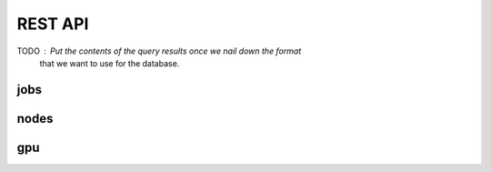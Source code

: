 REST API
========

TODO :  Put the contents of the query results once we nail down the format
        that we want to use for the database.

jobs
----

.. http:get:: /api/v1/cluster/jobs/list

    List all the jobs in the database.
    Takes optional arguments `user`, `time`, `cluster_name`
    to narrow down the request to avoid
    returning a large quantity of finished jobs
    or jobs belonging to other users.

    **Example request**:

    .. sourcecode:: http

        GET /api/v1/cluster/jobs/list
        Host: clockwork.mila.quebec
        Accept: application/json

    **Example response**:

    .. sourcecode:: http

        HTTP/1.1 200 OK
        Content-Type: application/json

        [
            {
                "slurm": {
                    "job_id": "820432",
                    "name": "somejobname_244745",
                    "cc_account_username": "ccuser01",
                    "uid": "10001",
                    "account": "def-pomme-rrg",
                    "job_state": "PENDING",
                    "exit_code": "0:0",
                    "time_limit": 10800,
                    "submit_time": "2020-02-04T03:22:55-05:00",
                    "start_time": "Unknown",
                    "end_time": "Unknown",
                    "partition": "fun_partition",
                    "nodes": null,
                    "command": "/a762/b220/c552",
                    "work_dir": "/a751/b704/c43",
                    "stderr": "/a869/b72/c702.err",
                    "stdin": "/dev/null",
                    "stdout": "/a942/b827/c342.out",
                    "cluster_name": "beluga"},
                "cw": {
                    "cc_account_username": "ccuser01",
                    "mila_cluster_username": null,
                    "mila_email_username": null}
            },
            {"slurm": {}, "cw": {}},
            {"slurm": {}, "cw": {}},
        ]

   :query user: (optional) any of the 3 kinds of usernames
   :query time: (optional) integer number of seconds for cutoff for finished jobs
   :query cluster_name: (optional) "mila" or any cluster name from Compute Canada
   :reqheader Authorization: bearer token to authenticate
   :statuscode 200: success
   :statuscode 400: invalid integer value for time
   :statuscode 401: bad authorization


.. http:get:: /api/v1/cluster/jobs/one

    List one job in the database.
    Takes arguments `job_id`, `cluster_name` to identify a job uniquely.
    The `cluster_name` is not necessary if the `job_id` is already unique
    in the database.

    If no valid entry is found, the result is an empty dict.
    When more than one are found, this is an error.

    **Example request**:

    .. sourcecode:: http

        GET /api/v1/cluster/jobs/one?job_id=233874&cluster_name=mila
        Host: clockwork.mila.quebec
        Accept: application/json

    **Example response**:

    .. sourcecode:: http

        HTTP/1.1 200 OK
        Content-Type: application/json

        {
            "slurm": {
                "job_id": "233874",
                "name": "somejobname_942640",
                "mila_cluster_username": "milauser12",
                "uid": "10012",
                "account": "mila",
                "job_state": "RUNNING",
                "exit_code": "0:0",
                "time_limit": 604800,
                "submit_time": "2021-11-13T00:56:47-05:00",
                "start_time": "2021-11-13T01:16:31-05:00",
                "end_time": "2021-11-20T01:16:31-05:00",
                "partition": "fun_partition",
                "nodes": "cn-b005",
                "resv_name": "transtech",
                "command": "/a58/b740/c718",
                "work_dir": "/a308/b872/c331",
                "stderr": "/a3/b765/c675.err",
                "stdin": "/dev/null",
                "stdout": "/a129/b104/c145.out",
                "cluster_name": "mila"},
            "cw": {
                "cc_account_username": null,
                "mila_cluster_username": "milauser12",
                "mila_email_username": null}
        }

    :query job_id: string containing the job_id as defined by Slurm
    :query cluster_name: (optional) "mila" or any cluster name from Compute Canada
    :reqheader Authorization: bearer token to authenticate
    :statuscode 200: success
    :statuscode 400: missing `job_id`
    :statuscode 401: bad authorization
    :statuscode 500: more than one entries were found


nodes
-----


.. http:get:: /api/v1/cluster/nodes/list

    List all the cluster nodes in the database.
    Takes optional argument `cluster_name`.
    Contrary to the information on jobs,
    most of the information on nodes tends to stay
    constant.

    **Example request**:

    .. sourcecode:: http

        GET /api/v1/cluster/nodes/list?cluster_name=beluga
        Host: clockwork.mila.quebec
        Accept: application/json

    **Example response**:

    .. sourcecode:: http

        HTTP/1.1 200 OK
        Content-Type: application/json

        [
            {
                "slurm": {
                    "name": "blg4118",
                    "arch": "x86_64",
                    "features": "skylake",
                    "gres": null,
                    "addr": "blg4118",
                    "memory": "191000",
                    "state": "ALLOCATED",
                    "cfg_tres": "cpu=40,mem=191000M,billing=46",
                    "alloc_tres": "cpu=40,mem=160000M",
                    "cluster_name": "beluga"},
                "cw": {}
            },
            {"slurm": {}, "cw": {}},
            {"slurm": {}, "cw": {}},
        ]

   :query cluster_name: (optional) "mila" or any cluster name from Compute Canada
   :reqheader Authorization: bearer token to authenticate
   :statuscode 200: success
   :statuscode 401: bad authorization

.. http:get:: /api/v1/cluster/nodes/one
    Get information about one node in the database.
    This does not return more details than calls to nodes/list,
    but it makes the request lighter for the server. [TODO: Measure this claim.]

    Takes arguments `node_name`, `cluster_name` to identify a node uniquely.

    If no valid entry is found, the result is an empty dict.
    When more than one are found, this is an error.

    **Example request**:

    .. sourcecode:: http

         GET /api/v1/cluster/nodes/one?name=cn-a002&cluster_name=mila
         Host: clockwork.mila.quebec
         Accept: application/json

    **Example response**:

    .. sourcecode:: http

         HTTP/1.1 200 OK
         Content-Type: application/json

         {
             "slurm": {
                 "name": "cn-a002",
                 "arch": "x86_64",
                 "features": "broadwell",
                 "gres": null,
                 "addr": "cn-a002",
                 "memory": "128000",
                 "state": "ALLOCATED",
                 "cfg_tres": "cpu=32,mem=125G,billing=32",
                 "alloc_tres": "cpu=32,mem=122528M",
                 "comment": null,
                 "cluster_name": "mila"},
             "cw": {}
         }

    :query name: string containing the node name as defined on Slurm
    :query cluster_name: (optional) "mila" or any cluster name from Compute Canada
    :reqheader Authorization: bearer token to authenticate
    :statuscode 200: success
    :statuscode 401: bad authorization
    :statuscode 500: more than one entries were found


.. http:get:: /api/v1/cluster/nodes/one/gpu

    Describe the GPU of a node.

    Take one mandatory `name`.
    This could also take a `cluster_name` argument if we have two clusters that
    have clashes with their host names.

    If no valid entry is found, the result is an empty dict.

   **Example request**:

   .. sourcecode:: http

        GET /api/v1/cluster/node/one?node_name=cn-a002&cluster_name=mila
        Host: clockwork.mila.quebec
        Accept: application/json

   **Example response**:

   .. sourcecode:: http

        HTTP/1.1 200 OK
        Content-Type: application/json

        {
              "name": rtx8000,
              "vendor": nvidia,
              "ram": 48,
              "cuda_cores": 4608,
              "tensor_cores": 576,
              "tflops_fp32": 16.3
        }

   **Details of a response**:

   .. sourcecode:: http

        HTTP/1.1 200 OK
        Content-Type: application/json

        {
              "name": <gpu_name>,
              "vendor": <gpu_vendor>,
              "ram": <ram_in_gb>,
              "cuda_cores": <cuda_cores>,
              "tensor_cores": <tensor_cores>,
              "tflops_fp32": <tflops_fp32>
        }
        with:
            - <gpu_name> a string presenting the GPU name as described in the Slurm report
            - <gpu_vendor> a string containing the name of the GPU's vendor
            - <ram_in_gb> a float which is the number of GB of the GPU's RAM
            - <cuda_cores> an integer presenting the number of CUDA cores of the GPU
            - <tensor_cores> an integer presenting the number of tensor cores of the GPU
            - <tflops_fp32> a float presenting the number of TFLOPS for a FP32 performance
              (theoretical computing power with single-precision)

   :query name: string containing the node name as defined on Slurm
   :query cluster_name: (optional) "mila" or any cluster name from Compute Canada
   :reqheader Authorization: bearer token to authenticate
   :statuscode 200: success
   :statuscode 400: bad request (missing argument `name`)
   :statuscode 401: bad authorization


gpu
---

.. http:get:: /api/v1/cluster/gpu/one

    Get the specifications of one GPU in the database.

    This does not return more details than calls to gpu/list,
    but it makes the request lighter for the server. [TODO: Measure this claim.]

    Take one mandatory `gpu_name` to identify a GPU uniquely. The `gpu_name` is
    used to identify the GPU in the Clockwork database. Thus, it is based on
    the `cw_name` of the GPU, and not its `name` argument.

    If no valid entry is found, the result is an empty dict.

    **Example request**:

    .. sourcecode:: http

         GET /api/v1/cluster/gpu/one?gpu_name=rtx8000
         Host: clockwork.mila.quebec
         Accept: application/json

    **Example response**:

    .. sourcecode:: http

         HTTP/1.1 200 OK
         Content-Type: application/json

         {
               "name": rtx8000,
               "vendor": nvidia,
               "ram": 48,
               "cuda_cores": 4608,
               "tensor_cores": 576,
               "tflops_fp32": 16.3
         }

    **Details of a response**:

    .. sourcecode:: http

         HTTP/1.1 200 OK
         Content-Type: application/json

         {
               "name": <gpu_name>,
               "vendor": <gpu_vendor>,
               "ram": <ram_in_gb>,
               "cuda_cores": <cuda_cores>,
               "tensor_cores": <tensor_cores>,
               "tflops_fp32": <tflops_fp32>
         }
         with:
             - <gpu_name> a string presenting the GPU name as described in the Slurm report
             - <gpu_vendor> a string containing the name of the GPU's vendor
             - <ram_in_gb> a float which is the number of GB of the GPU's RAM
             - <cuda_cores> an integer presenting the number of CUDA cores of the GPU
             - <tensor_cores> an integer presenting the number of tensor cores of the GPU
             - <tflops_fp32> a float presenting the number of TFLOPS for a FP32 performance
               (theoretical computing power with single-precision)


    :query gpu_name: string containing the GPU name, as defined on Clockwork
    :reqheader Authorization: bearer token to authenticate
    :statuscode 200: success
    :statuscode 400: bad request (missing argument)
    :statuscode 401: bad authorization


.. http:get:: /api/v1/cluster/gpu/list

    List the GPU specifications stored in the database.

    Take no argument.

    Can return an empty list.

    **Example request**:

    .. sourcecode:: http

         GET /api/v1/cluster/gpu/list
         Host: clockwork.mila.quebec
         Accept: application/json

    **Example response**:

    .. sourcecode:: http

         HTTP/1.1 200 OK
         Content-Type: application/json

         [
           {
                 "name": rtx8000,
                 "vendor": nvidia,
                 "ram": 48,
                 "cuda_cores": 4608,
                 "tensor_cores": 576,
                 "tflops_fp32": 16.3
           },
           {
                 "cw_name": "v100",
                 "name": "v100",
                 "vendor": "nvidia",
                 "ram": 16,
                 "cuda_cores": 5120,
                 "tensor_cores": 640,
                 "tflops_fp32": 15.7
           }
         ]

    **Details of a response**:

    .. sourcecode:: http

         HTTP/1.1 200 OK
         Content-Type: application/json

         Return a list of the specifications stored in the database. This is a list
         of dictionaries describing each one a GPU. Such a dictionary presents the
         following format:
         {
             "name": <gpu_name>,
             "vendor": <gpu_vendor>,
             "ram": <ram_in_gb>,
             "cuda_cores": <cuda_cores>,
             "tensor_cores": <tensor_cores>,
             "tflops_fp32": <tflops_fp32>
         }
         with:
             - <gpu_name> a string presenting the GPU name as described in the Slurm report
             - <gpu_vendor> a string containing the name of the GPU's vendor
             - <ram_in_gb> a float which is the number of GB of the GPU's RAM
             - <cuda_cores> an integer presenting the number of CUDA cores of the GPU
             - <tensor_cores> an integer presenting the number of tensor cores of the GPU
             - <tflops_fp32> a float presenting the number of TFLOPS for a FP32 performance
               (theoretical computing power with single-precision)


    :reqheader Authorization: bearer token to authenticate
    :statuscode 200: success
    :statuscode 401: bad authorization
